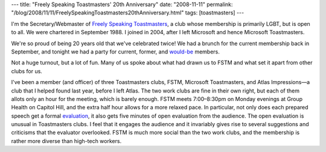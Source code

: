 ---
title: "Freely Speaking Toastmasters' 20th Anniversary"
date: "2008-11-11"
permalink: "/blog/2008/11/11/FreelySpeakingToastmasters20thAnniversary.html"
tags: [toastmasters]
---



.. image:: https://www.toastmasterspride.org/themes/sky/sky_top.jpg
    :target: http://www.toastmasterspride.org/
    :alt: Freely Speaking Toastmasters

I'm the Secretary/Webmaster of `Freely Speaking Toastmasters`_,
a club whose membership is primarily LGBT, but is open to all.
We were chartered in September 1988.
I joined in 2004, after I left Microsoft and hence Microsoft Toastmasters.

We're so proud of being 20 years old that we've celebrated twice!
We had a brunch for the current membership back in September,
and tonight we had a party for current, former, and `would-be`_ members.

Not a huge turnout, but a lot of fun.
Many of us spoke about what had drawn us to FSTM and what set it apart from 
other clubs for us.

I've been a member (and officer) of three Toastmasters clubs,
FSTM, Microsoft Toastmasters, and Atlas Impressions—a club that I helped
found last year, before I left Atlas.
The two work clubs are fine in their own right,
but each of them allots only an hour for the meeting,
which is barely enough.
FSTM meets 7:00–8:30pm on Monday evenings at Group Health on Capitol Hill,
and the extra half hour allows for a more relaxed pace.
In particular, not only does each prepared speech get a formal evaluation_,
it also gets five minutes of open evaluation from the audience.
The open evaluation is unusual in Toastmasters clubs.
I feel that it engages the audience and it invariably gives
rise to several suggestions and criticisms that the evaluator overlooked.
FSTM is much more social than the two work clubs,
and the membership is rather more diverse than high-tech workers.

.. _Freely Speaking Toastmasters:
    http://www.freelyspeaking.org/
.. _would-be:
    http://www.sgn.org/sgnnews36_44/page39.cfm
.. _evaluation:
    http://www.speakeasytm.ca/members/extras/evaluation.html

.. _permalink:
    /blog/2008/11/11/FreelySpeakingToastmasters20thAnniversary.html
